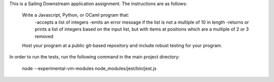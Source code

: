 This is a Sailing Downstream application assignment. The instructions are as follows: 


	Write a Javascript, Python, or OCaml program that:
		-accepts a list of integers
		-emits an error message if the list is not a multiple of 10 in length
		-returns or prints a list of integers based on the input list, but with items at positions which are a multiple of 2 or 3 removed

	Host your program at a public git-based repository and include robust testing for your program.  


In order to run the tests, run the following command in the main project directory: 

	node --experimental-vm-modules node_modules/jest/bin/jest.js
